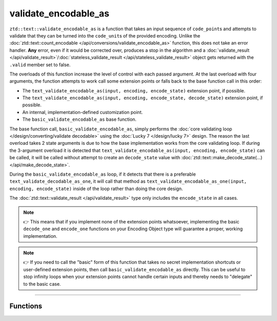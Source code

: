 .. =============================================================================
..
.. ztd.text
.. Copyright © 2021 JeanHeyd "ThePhD" Meneide and Shepherd's Oasis, LLC
.. Contact: opensource@soasis.org
..
.. Commercial License Usage
.. Licensees holding valid commercial ztd.text licenses may use this file in
.. accordance with the commercial license agreement provided with the
.. Software or, alternatively, in accordance with the terms contained in
.. a written agreement between you and Shepherd's Oasis, LLC.
.. For licensing terms and conditions see your agreement. For
.. further information contact opensource@soasis.org.
..
.. Apache License Version 2 Usage
.. Alternatively, this file may be used under the terms of Apache License
.. Version 2.0 (the "License") for non-commercial use; you may not use this
.. file except in compliance with the License. You may obtain a copy of the
.. License at
..
.. 		https://www.apache.org/licenses/LICENSE-2.0
..
.. Unless required by applicable law or agreed to in writing, software
.. distributed under the License is distributed on an "AS IS" BASIS,
.. WITHOUT WARRANTIES OR CONDITIONS OF ANY KIND, either express or implied.
.. See the License for the specific language governing permissions and
.. limitations under the License.
..
.. =============================================================================>

validate_encodable_as
=====================

``ztd::text::validate_encodable_as`` is a function that takes an input sequence of ``code_point``\ s and attempts to validate that they can be turned into the ``code_unit``\ s of the provided encoding. Unlike the :doc:`ztd::text::count_encodable </api/conversions/validate_encodable_as>` function, this does not take an error handler. **Any** error, even if it would be corrected over, produces a stop in the algorithm and a :doc:`validate_result </api/validate_result>`/:doc:`stateless_validate_result </api/stateless_validate_result>` object gets returned with the ``.valid`` member set to false.

The overloads of this function increase the level of control with each passed argument. At the last overload with four arguments, the function attempts to work call some extension points or falls back to the base function call in this order:

- The ``text_validate_encodable_as(input, encoding, encode_state)`` extension point, if possible.
- The ``text_validate_encodable_as(input, encoding, encode_state, decode_state)`` extension point, if possible.
- An internal, implementation-defined customization point.
- The ``basic_validate_encodable_as`` base function.

The base function call, ``basic_validate_encodable_as``, simply performs the :doc:`core validating loop </design/converting/validate decodable>` using the :doc:`Lucky 7 </design/lucky 7>` design. The reason the last overload takes 2 state arguments is due to how the base implementation works from the core validating loop. If during the 3-argument overload it is detected that ``text_validate_encodable_as(input, encoding, encode_state)`` can be called, it will be called without attempt to create an ``decode_state`` value with :doc:`ztd::text::make_decode_state(...) </api/make_decode_state>`.

During the ``basic_validate_encodable_as`` loop, if it detects that there is a preferable ``text_validate_decodable_as_one``, it will call that method as ``text_validate_encodable_as_one(input, encoding, encode_state)`` inside of the loop rather than doing the core design.

The :doc:`ztd::text::validate_result </api/validate_result>` type only includes the ``encode_state`` in all cases.

.. note::

	👉 This means that if you implement none of the extension points whatsoever, implementing the basic ``decode_one`` and ``encode_one`` functions on your Encoding Object type will guarantee a proper, working implementation.

.. note::

	👉 If you need to call the "basic" form of this function that takes no secret implementation shortcuts or user-defined extension points, then call ``basic_validate_encodable_as`` directly. This can be useful to stop infinity loops when your extension points cannot handle certain inputs and thereby needs to "delegate" to the basic case.



~~~~~~~~~~~~



Functions
---------

.. doxygengroup:: ztd_text_validate_encodable_as
	:content-only:
